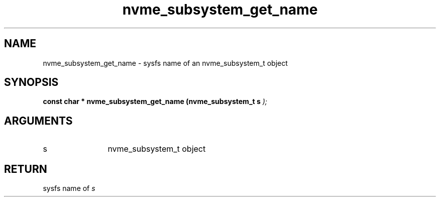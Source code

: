 .TH "nvme_subsystem_get_name" 9 "nvme_subsystem_get_name" "April 2025" "libnvme API manual" LINUX
.SH NAME
nvme_subsystem_get_name \- sysfs name of an nvme_subsystem_t object
.SH SYNOPSIS
.B "const char *" nvme_subsystem_get_name
.BI "(nvme_subsystem_t s "  ");"
.SH ARGUMENTS
.IP "s" 12
nvme_subsystem_t object
.SH "RETURN"
sysfs name of \fIs\fP
